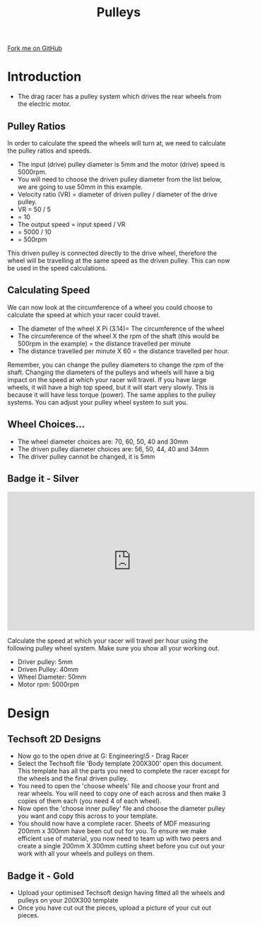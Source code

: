 #+STARTUP:indent
#+HTML_HEAD: <link rel="stylesheet" type="text/css" href="css/styles.css"/>
#+HTML_HEAD_EXTRA: <link href='http://fonts.googleapis.com/css?family=Ubuntu+Mono|Ubuntu' rel='stylesheet' type='text/css'>
#+BEGIN_COMMENT
#+STYLE: <link rel="stylesheet" type="text/css" href="css/styles.css"/>
#+STYLE: <link href='http://fonts.googleapis.com/css?family=Ubuntu+Mono|Ubuntu' rel='stylesheet' type='text/css'>
#+END_COMMENT
#+OPTIONS: f:nil author:nil num:1 creator:nil timestamp:nil 
#+TITLE: Pulleys
#+AUTHOR: Clinton Delport

#+BEGIN_HTML
<div class=ribbon>
<a href="https://github.com/stcd11/9-SC-Flyer">Fork me on GitHub</a>
</div>
<center>
<imgzz src='' width=33%>
</center>
#+END_HTML

* COMMENT Use as a template
:PROPERTIES:
:HTML_CONTAINER_CLASS: activity
:END:
** Learn It
:PROPERTIES:
:HTML_CONTAINER_CLASS: learn
:END:

** Research It
:PROPERTIES:
:HTML_CONTAINER_CLASS: research
:END:

** Design It
:PROPERTIES:
:HTML_CONTAINER_CLASS: design
:END:

** Build It
:PROPERTIES:
:HTML_CONTAINER_CLASS: build
:END:

** Test It
:PROPERTIES:
:HTML_CONTAINER_CLASS: test
:END:

** Run It
:PROPERTIES:
:HTML_CONTAINER_CLASS: run
:END:

** Document It
:PROPERTIES:
:HTML_CONTAINER_CLASS: document
:END:

** Code It
:PROPERTIES:
:HTML_CONTAINER_CLASS: code
:END:

** Program It
:PROPERTIES:
:HTML_CONTAINER_CLASS: program
:END:

** Try It
:PROPERTIES:
:HTML_CONTAINER_CLASS: try
:END:

** Badge It
:PROPERTIES:
:HTML_CONTAINER_CLASS: badge
:END:

** Save It
:PROPERTIES:
:HTML_CONTAINER_CLASS: save
:END:

e* Introduction
[[file:img/pic.jpg]]
:PROPERTIES:
:HTML_CONTAINER_CLASS: intro
:END:
** What are PIC chips?
:PROPERTIES:
:HTML_CONTAINER_CLASS: research
:END:
Peripheral Interface Controllers are small silicon chips which can be programmed to perform useful tasks.
In school, we tend to use Genie branded chips, like the C08 model you will use in this project. Others (e.g. PICAXE) are available.
PIC chips allow you connect different inputs (e.g. switches) and outputs (e.g. LEDs, motors and speakers), and to control them using flowcharts.
Chips such as these can be found everywhere in consumer electronic products, from toasters to cars. 

While they might not look like much, there is more computational power in a single PIC chip used in school than there was in the space shuttle that went to the moon in the 60's!
** When would I use a PIC chip?
Imagine you wanted to make a flashing bike light; using an LED and a switch alone, you'd need to manually push and release the button to get the flashing effect. A PIC chip could be programmed to turn the LED off and on once a second.
In a board game, you might want to have an electronic dice to roll numbers from 1 to 6 for you. 
In a car, a circuit is needed to ensure that the airbags only deploy when there is a sudden change in speed, AND the passenger is wearing their seatbelt, AND the front or rear bumper has been struck. PIC chips can carry out their instructions very quickly, performing around 1000 instructions per second - as such, they can react far more quickly than a person can. 
* Introduction
:PROPERTIES:
:HTML_CONTAINER_CLASS: activity
:END:
- The drag racer has a pulley system which drives the rear wheels from the electric motor. 
** Pulley Ratios
:PROPERTIES:
:HTML_CONTAINER_CLASS: try it
:END:
In order to calculate the speed the wheels will turn at, we need to calculate the pulley ratios and speeds. 
 
- The input (drive) pulley diameter is 5mm and the motor (drive) speed is 5000rpm. 
- You will need to choose the driven pulley diameter from the list below, we are going to use 50mm in this example.
- Velocity ratio (VR) = diameter of driven pulley / diameter of the drive pulley.
- VR = 50 / 5
- = 10
- The output speed = input speed / VR
-                  = 5000 / 10
-                  = 500rpm

This driven pulley is connected directly to the drive wheel, therefore the wheel will be travelling at the same speed as the driven pulley. This can now be used in the speed calculations. 
** Calculating Speed
:PROPERTIES:
:HTML_CONTAINER_CLASS: try it
:END:
We can now look at the circumference of a wheel you could choose to calculate the speed at which your racer could travel. 
 
- The diameter of the wheel X Pi (3.14)= The circumference of the wheel
- The circumference of the wheel X the rpm of the shaft (this would be 500rpm in the example) = the distance travelled per minute
- The distance travelled per minute X 60 = the distance travelled per hour.

Remember, you can change the pulley diameters to change the rpm of the shaft. 
Changing the diameters of the pulleys and wheels will have a big impact on the speed at which your racer will travel. If you have large wheels, it will have a high top speed, but it will start very slowly. This is because it will have less torque (power). The same applies to the pulley systems. You can adjust your pulley wheel system to suit you. 
** Wheel Choices...
:PROPERTIES:
:HTML_CONTAINER_CLASS: learn
:END:
- The wheel diameter choices are: 70, 60, 50, 40 and 30mm
- The driven pulley diameter choices are: 56, 50, 44, 40 and 34mm
- The driver pulley cannot be changed, it is 5mm
** Badge it - Silver
:PROPERTIES:
:HTML_CONTAINER_CLASS: badge it 
:END:
#+BEGIN_HTML
<iframe width="560" height="315" src="https://www.youtube.com/embed/UuHwNsW-p8U" frameborder="0" allow="autoplay; encrypted-media" allowfullscreen></iframe>
#+END_HTML
Calculate the speed at which your racer will travel per hour using the following pulley wheel system. Make sure you show all your working out.
- Driver pulley: 5mm
- Driven Pulley: 40mm
- Wheel Diameter: 50mm
- Motor rpm: 5000rpm
* Design
:PROPERTIES:
:HTML_CONTAINER_CLASS: activity
:END:
** Techsoft 2D Designs
:PROPERTIES:
:HTML_CONTAINER_CLASS: try
:END: 
- Now go to the open drive at G:\Design Engineering\Year 9\5 - Drag Racer
- Select the Techsoft file 'Body template 200X300' open this document. This template has all the parts you need to complete the racer except for the wheels and the final driven pulley.
- You need to open the 'choose wheels' file and choose your front and rear wheels. You will need to copy one of each across and then make 3 copies of them each (you need 4 of each wheel).
- Now open the 'choose inner pulley' file and choose the diameter pulley you want and copy this across to your template.
- You should now have a complete racer. Sheets of MDF measuring 200mm x 300mm have been cut out for you. To ensure we make efficient use of material, you now need to team up with two peers and create a single 200mm X 300mm cutting sheet before you cut out your work with all your wheels and pulleys on them.
[[./img/w2img1.png]]
[[./img/w2img2.png]]
[[./img/w2img3.png]]

** Badge it - Gold
:PROPERTIES:
:HTML_CONTAINER_CLASS: badge it 
:END:
- Upload your optimised Techsoft design having fitted all the wheels and pulleys on your 200X300 template
- Once you have cut out the pieces, upload a picture of your cut out pieces.

